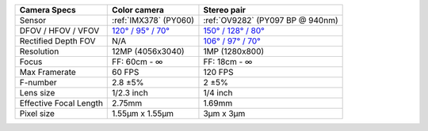 .. list-table::
   :header-rows: 1

   * - Camera Specs
     - Color camera
     - Stereo pair
   * - Sensor
     - :ref:`IMX378` (PY060)
     - :ref:`OV9282` (PY097 BP @ 940nm)
   * - DFOV / HFOV / VFOV
     - `120° / 95° / 70° <https://fov.luxonis.com/?horizontalFov=95&verticalFov=70&horizontalResolution=4056&verticalResolution=3040>`__
     - `150° / 128° / 80° <https://fov.luxonis.com/?horizontalFov=128&verticalFov=80&horizontalResolution=1280&verticalResolution=800>`__
   * - Rectified Depth FOV
     - N/A
     - `106° / 97° / 70° <https://fov.luxonis.com/?horizontalFov=97&verticalFov=70&horizontalResolution=1280&verticalResolution=800>`__
   * - Resolution
     - 12MP (4056x3040)
     - 1MP (1280x800)
   * - Focus
     - FF: 60cm - ∞
     - FF: 18cm - ∞
   * - Max Framerate
     - 60 FPS
     - 120 FPS
   * - F-number
     - 2.8 ±5%
     - 2 ±5%
   * - Lens size
     - 1/2.3 inch
     - 1/4 inch
   * - Effective Focal Length
     - 2.75mm
     - 1.69mm
   * - Pixel size
     - 1.55µm x 1.55µm
     - 3µm x 3µm